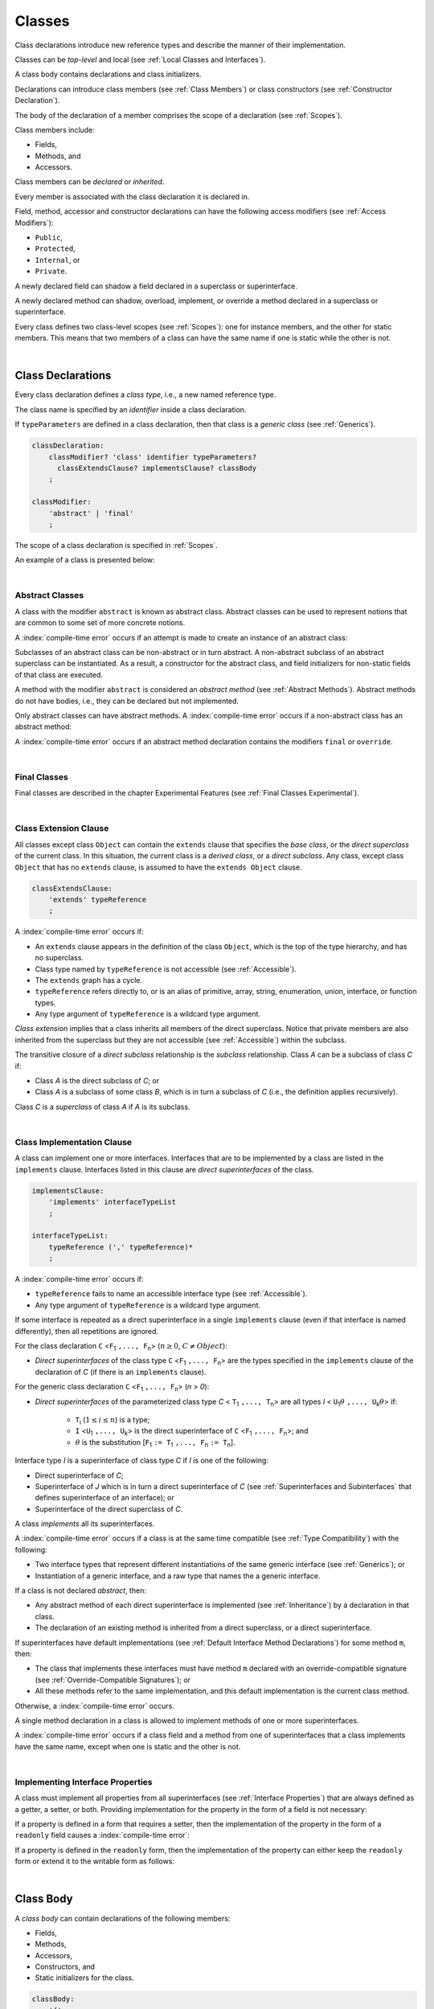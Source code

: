 ..
    Copyright (c) 2021-2024 Huawei Device Co., Ltd.
    Licensed under the Apache License, Version 2.0 (the "License");
    you may not use this file except in compliance with the License.
    You may obtain a copy of the License at
    http://www.apache.org/licenses/LICENSE-2.0
    Unless required by applicable law or agreed to in writing, software
    distributed under the License is distributed on an "AS IS" BASIS,
    WITHOUT WARRANTIES OR CONDITIONS OF ANY KIND, either express or implied.
    See the License for the specific language governing permissions and
    limitations under the License.

.. _Classes:

Classes
#######

.. meta:
    frontend_status: Done

Class declarations introduce new reference types and describe the manner
of their implementation.

Classes can be *top-level* and local (see :ref:`Local Classes and Interfaces`).

A class body contains declarations and class initializers.

Declarations can introduce class members (see :ref:`Class Members`) or class
constructors (see :ref:`Constructor Declaration`).

The body of the declaration of a member comprises the scope of a
declaration (see :ref:`Scopes`).

Class members include:

-  Fields,
-  Methods, and
-  Accessors.

.. index::
   class declaration
   reference type
   implementation
   class body
   field
   method
   accessor
   constructor
   instance
   member
   class initializer
   scope

Class members can be *declared* or *inherited*.

Every member is associated with the class declaration it is declared in.

Field, method, accessor and constructor declarations can have the following
access modifiers (see :ref:`Access Modifiers`):

-  ``Public``,
-  ``Protected``,
-  ``Internal``, or
-  ``Private``.

A newly declared field can shadow a field declared in a superclass or
superinterface.

A newly declared method can shadow, overload, implement, or override a method
declared in a superclass or superinterface.

Every class defines two class-level scopes (see :ref:`Scopes`): one for
instance members, and the other for static members. This means that two members
of a class can have the same name if one is static while the other is not.

.. index::
   class declaration
   access modifier
   field declaration
   method declaration
   accessor declaration
   constructor declaration
   shadowing
   implementing
   overriding
   superclass
   superinterface


|

.. _Class Declarations:

Class Declarations
******************

.. meta:
    frontend_status: Done

Every class declaration defines a *class type*, i.e., a new named
reference type.

The class name is specified by an *identifier* inside a class declaration.

If ``typeParameters`` are defined in a class declaration, then that class
is a *generic class* (see :ref:`Generics`).

.. index::
   class declaration
   class type
   reference type
   identifier
   generic class
   scope

.. code-block:: abnf

    classDeclaration:
        classModifier? 'class' identifier typeParameters?
          classExtendsClause? implementsClause? classBody
        ;

    classModifier:
        'abstract' | 'final'
        ;

The scope of a class declaration is specified in :ref:`Scopes`.

An example of a class is presented below:

.. code-block:: typescript
   :linenos:

    class Point {
      public x: number
      public y: number
      public constructor(x : number, y : number) {
        this.x = x
        this.y = y
      }
      public distanceBetween(other: Point): number {
        return Math.sqrt(
          (this.x - other.x) * (this.x - other.x) +
          (this.y - other.y) * (this.y - other.y)
        )
      }
      static origin = new Point(0, 0)
    }

|

.. _Abstract Classes:

Abstract Classes
================

.. meta:
    frontend_status: Done

A class with the modifier ``abstract`` is known as abstract class.
Abstract classes can be used to represent notions that are common
to some set of more concrete notions.

A :index:`compile-time error` occurs if an attempt is made to create
an instance of an abstract class:

.. code-block:: typescript
   :linenos:

   abstract class X {
      field: number
      constructor (p: number) { this.field = p }
   }
   let x = new X (666)
     // Compile-time error: Cannot create an instance of an abstract class.

Subclasses of an abstract class can be non-abstract or in turn abstract.
A non-abstract subclass of an abstract superclass can be instantiated. As a
result, a constructor for the abstract class, and field initializers
for non-static fields of that class are executed.

.. code-block:: typescript
   :linenos:

   abstract class Base {
      field: number
      constructor (p: number) { this.field = p }
   }

   class Derived extends Base {
      constructor (p: number) { super(p) }
   }

A method with the modifier ``abstract`` is considered an *abstract method*
(see :ref:`Abstract Methods`).
Abstract methods do not have bodies, i.e., they can be declared but not
implemented.

Only abstract classes can have abstract methods.
A :index:`compile-time error` occurs if a non-abstract class has
an abstract method:

.. code-block:: typescript
   :linenos:

   class Y {
     abstract method (p: string)
     /* Compile-time error: Abstract methods can only
        be within an abstract class. */
   }

A :index:`compile-time error` occurs if an abstract method declaration
contains the modifiers ``final`` or ``override``.

.. index::
   modifier
   abstract
   method
   non-abstract
   class
   subclass
   instance
   instantiation
   constructor
   initializer
   non-static
   field
   execution
   implementation
   abstract method
   final

|

.. _Final Classes:

Final Classes
=============

.. meta:
    frontend_status: Done

Final classes are described in the chapter Experimental Features (see
:ref:`Final Classes Experimental`).

.. index::
   modifier
   class
   final


|

.. _Class Extension Clause:

Class Extension Clause
======================

.. meta:
    frontend_status: Done

All classes except class ``Object`` can contain the ``extends`` clause that
specifies the *base class*, or the *direct superclass* of the current class.
In this situation, the current class is a *derived class*, or a
*direct subclass*. Any class, except class ``Object`` that has no ``extends``
clause, is assumed to have the ``extends Object`` clause.

.. index::
   class
   Object
   clause
   direct superclass
   base class
   superclass

.. code-block:: abnf

    classExtendsClause:
        'extends' typeReference
        ;

A :index:`compile-time error` occurs if:

-  An ``extends`` clause appears in the definition of the class ``Object``,
   which is the top of the type hierarchy, and has no superclass.

-  Class type named by ``typeReference`` is not accessible (see
   :ref:`Accessible`).

-  The ``extends`` graph has a cycle.

-  ``typeReference`` refers directly to, or is an alias of primitive,
   array, string, enumeration, union, interface, or function types.

-  Any type argument of ``typeReference`` is a wildcard type argument.


*Class extension* implies that a class inherits all members of the direct
superclass. Notice that private members are also inherited from the superclass
but they are not accessible (see :ref:`Accessible`) within the subclass.

.. index::
   class
   Object
   superclass
   type
   enum type
   primitive type
   class type
   extends clause
   extends graph
   wildcard
   type argument
   inheritance

.. code-block:: typescript
   :linenos:

    class Base {
      // All methods are mutually accessible in the class where
          they were declared
      public publicMethod () {
        this.protectedMethod()
        this.privateMethod()
      }
      protected protectedMethod () {
        this.publicMethod()
        this.privateMethod()
      }
      private privateMethod () {
        this.publicMethod();
        this.protectedMethod()
      }
    }
    class Derived extends Base {
      foo () {
        this.publicMethod()    // OK
        this.protectedMethod() // OK
        this.privateMethod()   // compile-time error:
                               // the private method is inaccessible
      }
    }

The transitive closure of a *direct subclass* relationship is the *subclass*
relationship. Class *A* can be a subclass of class *C* if:

-  Class *A* is the direct subclass of *C*; or

-  Class *A* is a subclass of some class *B*,  which is in turn a subclass of
   *C* (i.e., the definition applies recursively).


Class *C* is a *superclass* of class *A* if *A* is its subclass.

.. index::
   transitive closure
   direct subclass
   subclass relationship
   subclass
   class

|

.. _Class Implementation Clause:

Class Implementation Clause
===========================

.. meta:
    frontend_status: Done

A class can implement one or more interfaces. Interfaces that are to
be implemented by a class are listed in the ``implements`` clause.
Interfaces listed in this clause are *direct superinterfaces*
of the class.

.. code-block:: abnf

    implementsClause:
        'implements' interfaceTypeList
        ;

    interfaceTypeList:
        typeReference (',' typeReference)*
        ;

A :index:`compile-time error` occurs if:

- ``typeReference`` fails to name an accessible interface type (see
  :ref:`Accessible`).

- Any type argument of ``typeReference`` is a wildcard type argument.

If some interface is repeated as a direct superinterface in a single
``implements`` clause (even if that interface is named differently), then all
repetitions are ignored.

.. index::
   class declaration
   implementation
   accessible interface type
   type argument
   wildcard
   interface
   direct superinterface
   implements clause

For the class declaration ``C`` <``F``:sub:`1` ``,..., F``:sub:`n`> (:math:`n\geq{}0`,
:math:`C\neq{}Object`):

- *Direct superinterfaces* of the class type ``C`` <``F``:sub:`1` ``,..., F``:sub:`n`>
  are the types specified in the ``implements`` clause of the declaration of *C*
  (if there is an ``implements`` clause).


For the generic class declaration ``C`` <``F``:sub:`1` ``,..., F``:sub:`n`> (*n* > *0*):

-  *Direct superinterfaces* of the parameterized class type *C*
   < ``T``:sub:`1` ``,..., T``:sub:`n`> are all types *I*
   < ``U``:sub:`1`:math:`\theta{}` ``,..., U``:sub:`k`:math:`\theta{}`> if:

    - ``T``:sub:`i` (:math:`1\leq{}i\leq{}n`) is a type;
    - ``I`` <``U``:sub:`1` ``,..., U``:sub:`k`> is the direct superinterface of
      ``C`` <``F``:sub:`1` ``,..., F``:sub:`n`>; and
    - :math:`\theta{}` is the substitution [``F``:sub:`1` ``:= T``:sub:`1` ``,..., F``:sub:`n` ``:= T``:sub:`n`].

.. index::
   class declaration
   parameterized class type
   generic class
   direct superinterface
   implements clause

Interface type *I* is a superinterface of class type *C* if *I* is one of the
following:

-  Direct superinterface of *C*;
-  Superinterface of *J* which is in turn a direct superinterface of *C*
   (see :ref:`Superinterfaces and Subinterfaces` that defines superinterface
   of an interface); or
-  Superinterface of the direct superclass of *C*.


A class *implements* all its superinterfaces.

A :index:`compile-time error` occurs if a class is at the same time
compatible (see :ref:`Type Compatibility`) with the following:

-  Two interface types that represent different instantiations of the same
   generic interface (see :ref:`Generics`); or
-  Instantiation of a generic interface, and a raw type that names the
   a generic interface.

.. index::
   class type
   direct superinterface
   superinterface
   interface
   superclass
   class
   interface type
   instantiation
   generic interface
   raw type

If a class is not declared *abstract*, then:

-  Any abstract method of each direct superinterface is implemented (see
   :ref:`Inheritance`) by a declaration in that class.
-  The declaration of an existing method is inherited from a direct superclass,
   or a direct superinterface.

If superinterfaces have default implementations (see
:ref:`Default Interface Method Declarations`) for some method ``m``, then:

- The class that implements these interfaces must have method ``m`` declared
  with an override-compatible signature (see :ref:`Override-Compatible Signatures`); or
- All these methods refer to the same implementation, and this default
  implementation is the current class method.


Otherwise, a :index:`compile-time error` occurs.

.. code-block:: typescript
   :linenos:

    interface I1 { foo () {} }
    interface I2 { foo () {} }
    class C1 implements I1, I2 {
       foo () {} // foo() from C1 overrides both foo() from I1 and foo() from I2
    }
    class C2 implements I1, I2 {
       // Compile-time error as foo() from I1 and foo() from I2 have different implementations
    }
    interface I3 extends I1 {}
    interface I4 extends I1 {}
    class C3 implements I3, I4 {
       // OK, as foo() from I3 and foo() from I4 refer to the same implementation
    }


A single method declaration in a class is allowed to implement methods of one
or more superinterfaces.

A :index:`compile-time error` occurs if a class field and a method from one
of superinterfaces that a class implements have the same name, except when one
is static and the other is not.

.. index::
   class type
   abstract class
   abstract method
   superinterface
   implementation
   overriding
   declaration
   class field
   method declaration
   inheritance
   superclass
   compile-time error
   implementation
   method body

|

.. _Implementing Interface Properties:

Implementing Interface Properties
=================================

.. meta:
    frontend_status: Done

A class must implement all properties from all superinterfaces (see
:ref:`Interface Properties`) that are always defined as a getter, a
setter, or both. Providing implementation for the property in the form of
a field is not necessary:

.. code-block-meta:


.. code-block:: typescript
   :linenos:

    interface Style {
      get color(): string
      set color(s: string)
    }

    class StyleClassOne implements Style {
      color: string = ""
    }

    class StyleClassTwo implements Style {
      private color_: string = ""

      get color(): string {
        return this.color_
      }

      set color(s: string) {
        this.color_ = s
      }
    }

If a property is defined in a form that requires a setter, then the
implementation of the property in the form of a ``readonly`` field causes
a :index:`compile-time error`:

.. code-block-meta:
   expect-cte

.. code-block:: typescript
   :linenos:

    interface Style {
      set color(s: string)
      writable: number
    }

    class StyleClassTwo implements Style {
      readonly color: string = "" // compile-time error
      readonly writable: number = 0  // compile-time error
    }

    function write_into_read_only (s: Style) {
      s.color = "Black"
      s.writable = 666
    }

    write_into_read_only (new StyleClassTwo)


If a property is defined in the ``readonly`` form, then the implementation of
the property can either keep the ``readonly`` form or extend it to the writable
form as follows:

.. code-block:: typescript
   :linenos:

    interface Style {
      get color(): string
      readonly readable: number
    }

    class StyleClassThree implements Style {
      get color(): string { return "Black" }
      set color(s: string) {} // OK!
      readable: number = 0  // OK!
    }

    function how_to_write (s: Style) {
      s.color = "Black" // compile-time error
      s.readable = 666 // compile-time error
      if (s instanceof StyleClassThree) {
        let s1 = s as StyleClassThree
        s1.color = "Black" // OK!
        s1.readable = 666 // OK!
      }
    }

    how_to_write (new StyleClassThree)




.. index::
   class
   implementation
   getter
   setter
   field

|

.. _Class Body:

Class Body
**********

.. meta:
    frontend_status: Done

A *class body* can contain declarations of the following members:

-  Fields,
-  Methods,
-  Accessors,
-  Constructors, and
-  Static initializers for the class.

.. code-block:: abnf

    classBody:
        '{'
           classBodyDeclaration* classInitializer? classBodyDeclaration*
        '}'
        ;

    classBodyDeclaration:
        accessModifier?
        ( constructorDeclaration
        | classFieldDeclaration
        | classMethodDeclaration
        | classAccessorDeclaration
        )
        ;

Declarations can be inherited or immediately declared in a class. Any
declaration within a class has a class scope. The class scope is fully
defined in :ref:`Scopes`.

.. index::
   class body
   declaration
   member
   field
   method
   accessor
   type
   class
   interface
   constructor
   class initializer
   inheritance
   scope

|

.. _Class Members:

Class Members
*************

.. meta:
    frontend_status: Done

Class members are as follows:

-  Members inherited from their direct superclass (see :ref:`Inheritance`),
   except class ``Object`` that cannot have a direct superclass.
-  Members declared in a direct superinterface (see
   :ref:`Superinterfaces and Subinterfaces`).
-  Members declared in the class body (see :ref:`Class Body`).


Class members declared *private* are not accessible (see :ref:`Accessible`) to
all subclasses of the class.

.. index::
   inheritance
   member
   direct superclass
   Object
   direct superinstance
   class body
   private
   subclass

Class members declared *protected* or *public* are inherited by subclasses
that are declared in a package other than the package containing the class
declaration.

Constructors and class initializers are not members, and are not inherited.

Members can be as follows:

-  Class fields (see :ref:`Field Declarations`),
-  Methods (see :ref:`Method Declarations`), and
-  Accessors (see :ref:`Accessor Declarations`).


A *method* is defined by the following:

#. *Type parameter*, i.e., the declaration of any type parameter of the
   method member.
#. *Argument type*, i.e., the list of types of arguments applicable to the
   method member.
#. *Return type*, i.e., the return type of the method member.
#. A ``throws``/``rethrows`` clause, i.e., an indication of the ability of a
   member method to raise exceptions.

Members can be as follows:

-  Static members that are not part of class instances, and can be accessed
   by using a qualified name notation (see :ref:`Names`) anywhere the class
   name or the interface name is accessible (see :ref:`Accessible`); and
-  Non-static, or instance members that belong to any instance of the class.


All names in both static and non-static class declaration scopes (see
:ref:`Scopes`) must be unique, i.e., fields and methods cannot have the
same name.

.. index::
   class
   member
   protected
   public
   inheritance
   subclass
   package
   declaration
   constructor
   initializer
   field
   method
   accessor
   return type
   argument type
   throws clause
   rethrows clause
   type parameter
   declaration scope

|

.. _Access Modifiers:

Access Modifiers
****************

.. meta:
    frontend_status: Partly

Access modifiers define how a class member or a constructor can be accessed.
Accessibility in |LANG| can be of the following kinds:

-  ``Private``,
-  ``Internal``,
-  ``Protected``, or
-  ``Public``.

The desired accessibility of class members and constructors can be explicitly
specified by the corresponding *access modifiers*:

.. code-block:: abnf

    accessModifier:
        'private'
        | 'internal'
        | 'protected'
        | 'public'
        ;

If no explicit modifier is provided, then a class member or a constructor
is implicitly considered public by default.

.. index::
   access modifier
   member
   constructor
   private
   public
   accessibility

|

.. _Private Access Modifier:

Private Access Modifier
=======================

.. meta:
    frontend_status: Done
    todo: only parsing is implemented, but checking isn't implemented yet, need libpandafile support too

The modifier ``private`` indicates that a class member or a constructor is
accessible (see :ref:`Accessible`) within its declaring class, i.e., a private
member or constructor *m* declared in a class *C* can be accessed only within
the class body of *C*:

.. code-block:: typescript
   :linenos:

    class C {
      private count: number
      getCount(): number {
        return this.count // ok
      }
    }

    function increment(c: C) {
      c.count++ // compile-time error – 'count' is private
    }

.. index::
   modifier
   private
   class member
   constructor
   accessibility
   declaring class
   class body

|

.. _Internal Access Modifier:

Internal Access Modifier
========================

.. meta:
    frontend_status: Partly
    todo: Implement in libpandafile, implement semantic, now it is parsed and ignored - #16088

The modifier ``internal`` is described in the chapter Experimental Features
(see :ref:`Internal Access Modifier Experimental`).

|

.. _Protected Access Modifier:

Protected Access Modifier
=========================

.. meta:
    frontend_status: Done

The modifier ``protected`` indicates that a class member or a constructor is
accessible (see :ref:`Accessible`) only within its declaring class and the
classes derived from that declaring class. A protected member *M* declared in
a class *C* can be accessed only within the class body of *C* or of a class
derived from *C*:

.. code-block:: typescript
   :linenos:

    class C {
      protected count: number
       getCount(): number {
         return this.count // ok
       }
    }

    class D extends C {
      increment() {
        this.count++ // ok, D is derived from C
      }
    }

    function increment(c: C) {
      c.count++ // compile-time error – 'count' is not accessible
    }

.. index::
   modifier
   method
   protected
   constructor
   accessibility
   class body
   declaring class

|

.. _Public Access Modifier:

Public Access Modifier
======================

.. meta:
    frontend_status: Done
    todo: spec needs to be clarified - "The only exception and panic here is that the type the member or constructor belongs to must also be accessible"

The modifier ``public`` indicates that a class member or a constructor can be
accessed everywhere, provided that the member or the constructor belongs to
a type that is also accessible (see :ref:`Accessible`).

.. index::
   modifier
   protected
   access
   public
   constructor

|

.. _Field Declarations:

Field Declarations
******************

.. meta:
    frontend_status: Done

*Field declarations* represent data members in class instances or static data
members (see :ref:`Static Fields`). Class instance fields are in fact class
instance variables (see :ref:`Variable Declarations`). 

.. code-block:: abnf

    classFieldDeclaration:
        fieldModifier* variableDeclaration
        ;

    fieldModifier:
        'static' | 'readonly'
        ;

A :index:`compile-time error` occurs if:

-  One and the same field modifier is used more than once in a field declaration.
-  Name of a field declared in the body of a class declaration is already
   used for a method of this class.
-  Name of a field declared in the body of a class declaration is already
   used for another field in the same declaration with the same static or
   non-static status.

A field declared by a class with a certain name *shadows* any accessible (see
:ref:`Accessible`) declaration of fields if they have the same name in
superclasses of the class. These are in fact different fields:

.. code-block:: typescript
   :linenos:

    class A {
      field = 1 // 'field' in class A has type number
      foo () { console.log (this) }
    }
    class B extends A {
      field = "a string" // 'field' in class B has type string
    }
    class C extends B {
      field = true // 'field' in class A has type boolean
    }

    let a:A = new A
    a.foo()
    a = new B
    a.foo()
    a = new C
    a.foo()

    // The output
    A {field: 1} 
    B {field: 1, field: "a string"} 
    C {field: 1, field: "a string", field: true} 


.. index::
   field declaration
   data member
   class instance
   field modifier
   class declaration
   shadowing
   access
   superclass
   class declaration body

Any static field can be accessed only with the qualification of a superclass or
of a superinterface name (see :ref:`Field Access Expression`).

In case of *shadowing*, a class can access all non-private fields of a
superclass and superinterfaces from its direct superclass and direct
superinterfaces, respectively, by using qualifications *this* or *super*.

A class can inherit more than one field or property with the same name from
its superinterfaces, or from both its superclass and superinterfaces. However,
an attempt to refer to such a field or property by its simple name within the
body of the class causes a :index:`compile-time error`.

The same field or property declaration can be inherited from an interface in
more than one way. In that case, the field or property is considered
to be inherited only once.

.. index::
   qualified name
   access
   class body
   shadowing
   shadowed field
   static field
   field access expression
   keyword super
   superclass
   type
   inheritance
   subclass
   private
   property declaration

|

.. _Static Fields:

Static Fields
=============

.. meta:
    frontend_status: Done

There are two categories of class or interface fields as follows:

- Static fields

  Static fields are declared with the modifier ``static``. A static field
  is not part of a class instance. There is one copy of a static field
  irrespective of how many instances of the class (even if zero) are
  eventually created.

  Static fields are always accessed by using a qualified name notation
  wherever the class or interface name is accessible (see :ref:`Accessible`).

- Instance, or non-static fields

  Instance fields belong to each instance of the class. An instance field
  is created for, and associated with a newly-created instance of a class,
  or of its superclass. An instance field is accessible (see :ref:`Accessible`)
  via the name of the instance.

.. index::
   static field
   instantiation
   instance
   initialization
   class
   superclass
   non-static field

|

.. _Readonly Constant Fields:

Readonly (Constant) Fields
==========================

.. meta:
    frontend_status: Done

A field that has the modifier ``readonly`` is a *readonly field*. Changing
the value of a readonly field after initialization is not allowed. Both static
and non-static fields can be declared *readonly fields*.

.. index::
   readonly field
   constant field
   initialization
   modifier
   static field
   non-static field
   execution
   constructor

|

.. _Field Initialization:

Field Initialization
====================

.. meta:
    frontend_status: Done

Any field must be initialized before the first use (see
:ref:`Field Access Expression`). The initialization is performed using the
result of evaluation of the following:

- Default values (see :ref:`Default Values for Types`), or
- A field initializer (see below), and then
- A class initializer of a static field (see :ref:`Class Initializer`), or
- A class constructor of a non-static field (see :ref:`Constructor Declaration`).

If none of the above is applicable, then a :index:`compile-time error` occurs.

*Field initializer* is an expression that is evaluated at compile time or
runtime. The result of successful evaluation is assigned into the field. The
semantics of field initializers is therefore similar to that of assignments
(see :ref:`Assignment`).

The following rules apply to an initializer in a static field declaration:

-  If the initializer uses the keywords ``this`` or ``super`` while calling
   a method (see :ref:`Method Call Expression`) or accessing a field (see
   :ref:`Field Access Expression`), then a :index:`compile-time error` occurs.
-  The initializer is evaluated, and the assignment is performed only once
   before the first access to this field.

``Readonly`` fields initialization never uses default values (see
:ref:`Default Values for Types`).

In a non-static field declaration, an initializer is evaluated at runtime.
The assignment is performed each time an instance of the class is created.

The instance field initializer expression cannot do the following:

- Call methods that use ``this`` or ``super``;
- Use ``this`` directly (as an argument of function calls or in assignments);
- Use uninitialized fields of the current object.

If the initializer expression contains one of the above patterns, then a
:index:`compile-time error` occurs.

If allowed in the code, the above restrictions can break the consistency of
class instances as shown in the following examples:

.. code-block:: typescript
   :linenos:

    class C {
        a = this // Compile-time error as 'this' is not fully initialized
        b = a.c // Refers to a non-initialized 'c' field of the same object
        c = a.b // Refers to a non-initialized 'b' field of the same object

        f1 = this.foo() // Compile-time error as 'this' is used as an argument
        f2 = "a string field"
        foo (): string {
           console.log (this.f1, this.f2) // Fields are not yet initialized
           return this.f2
        }

    }

The compiler could determine the right order of fields initialization.
A :index:`compile-time error` occurs if the order cannot be determined or 
circular dependencies are identified:

.. code-block:: typescript
   :linenos:

    class X {
        // The initialization order could be determined
        a = this.b + this.c // 'a' is to be initialized third
        b = 1               // 'b' is to be initialized first
        c = this.b + 1      // 'c' is to be initialized second

        // The initialization order can be textually defined by the programmer
        b = 1               // 'b' is to be initialized first
        c = this.b + 1      // 'c' is to be initialized second
        a = this.b + this.c // 'a' is to be initialized third

        // The initialization  order cannot be determined
        f1 = this.f2 + this.f3 
           // Compile-time error: circular dependency between 'f1' and 'f2'
        f2 = this.f1 + this.f3
        f3 = 666

    }


.. index::
   initializer
   non-static field
   field declaration
   initialization
   assignment
   variable
   access
   object
   assignment
   evaluation
   creation
   access
   static field
   instance
   class

Additional restrictions (as specified in :ref:`Exceptions and Errors Inside Field Initializers`)
apply to variable initializers that refer to the fields that cannot be
initialized yet.

|

.. _Method Declarations:

Method Declarations
*******************

.. meta:
    frontend_status: Done

*Methods* declare executable code that can be called:

.. code-block:: abnf

    classMethodDeclaration:
        methodOverloadSignature*
        methodModifier* typeParameters? identifier signature block?
        ;

    methodModifier:
        'abstract'
        | 'static'
        | 'final'
        | 'override'
        | 'native'
        | 'async'
        ;

*Overloading signature* of a method allows calling a method in different ways.

The identifier of ``classMethodDeclaration`` is the method name that can be
used to refer to a method (see :ref:`Method Call Expression`).

A :index:`compile-time error` occurs if:

-  The method modifier appears more than once in a method declaration.
-  The body of a class declaration declares a method but the name of that
   method is already used for a field in the same declaration.
-  The body of a class declaration declares two same-name methods with
   overload-equivalent signatures (see :ref:`Overload-Equivalent Signatures`)
   as members of that body of a class declaration.

.. index::
   method declaration
   overload signature
   identifier
   method
   method modifier
   class declaration
   overload-equivalent signature
   class declaration body

|

.. _Static Methods:

Static Methods
==============

.. meta:
    frontend_status: Done

A method declared in a class with the modifier ``static`` is a *static method*.

A :index:`compile-time error` occurs if:

-  The method declaration contains another modifier (``abstract``, ``final``,
   or ``override``) along with the modifier ``static``.
-  The header or body of a class method includes the name of a type parameter
   of the surrounding declaration.

Static methods are always called without reference to a particular object. As
a result, a :index:`compile-time error` occurs if keywords ``this`` or ``super``
are used inside a static method.

.. index::
   static method
   keyword this
   keyword super
   keyword abstract
   keyword final
   keyword override
   keyword static
   class method header
   class method body
   type parameter

|

.. _Instance Methods:

Instance Methods
================

.. meta:
    frontend_status: Done

A method that is not declared static is called *non-static method*, or
an *instance method*.

An instance method is always called with respect to an object that becomes
the current object the keyword ``this`` refers to during the execution
of the method body.

.. index::
   static method
   instance method
   non-static method
   keyword this
   method body

|

.. _Abstract Methods:

Abstract Methods
================

.. meta:
    frontend_status: Done

An *abstract* method declaration introduces the method as a member along
with its signature but without an implementation. An abstract method is
declared with the modifier ``abstract`` in its declaration.

Non-abstract methods can be referred to as *concrete methods*.

A :index:`compile-time error` occurs if:

-  An abstract method is declared private.
-  The method declaration contains another modifier (``static``, ``final``,
   ``native``, or ``async``) along with the modifier ``abstract``.
-  The declaration of an abstract method *m* does not appear directly within an
   abstract class *A*.
-  Any non-abstract subclass of *A* (see :ref:`Abstract Classes`) does not
   provide an implementation for *m*.

An abstract method can be overridden by another abstract method declaration
provided by an abstract subclass.

A :index:`compile-time error` occurs if an abstract method overrides a
non-abstract instance method.

.. index::
   abstract method declaration
   abstract method
   non-abstract instance method
   non-abstract method
   signature
   keyword abstract
   keyword static
   keyword final
   keyword native
   private
   abstract class
   overriding


|

.. _Final Methods:

Final Methods
=============

.. meta:
    frontend_status: Done

Final methods are described in the chapter Experimental Features (see
:ref:`Final Methods Experimental`).

|

.. _Async Methods:

Async Methods
=============

.. meta:
    frontend_status: Done

Async methods are described in the chapter Experimental Features (see
:ref:`Experimental Async Methods`).

|

.. _Override Methods:

Overriding Methods
==================

.. meta:
    frontend_status: Done

The ``override`` modifier indicates that an instance method in a superclass is
overridden by the corresponding instance method from a subclass (see
:ref:`Overloading and Overriding`).

The usage of the modifier ``override`` is optional but strongly recommended as
it makes the overriding explicit.

A :index:`compile-time error` occurs if:

-  A method marked with the modifier ``override`` does not override a method
   from a superclass.
-  A method declaration contains modifiers ``abstract`` or ``static``
   along with the modifier ``override``.


If the signature of the overridden method contains parameters with default
values (see :ref:`Optional Parameters`), then the overriding method always
uses the default parameter values of the overridden method.

A :index:`compile-time error` occurs if a parameter in the overriding method
has a default value.

.. index::
   keyword override
   keyword abstract
   keyword static
   final method
   signature
   overriding
   method
   superclass
   instance
   subclass
   default value
   overridden method
   overriding method

|

.. _Native Methods:

Native Methods
==============

.. meta:
    frontend_status: Done

Native methods are described in the chapter Experimental Features (see
:ref:`Native Methods Experimental`).

|

.. _Method Overload Signatures:

Method Overload Signatures
==========================

.. meta:
    frontend_status: None
    todo: implement TS overload signature #16181

|LANG| allows specifying a method that has several *overload signatures*,
i.e., several method headers that have the same name followed by one
implementation body.

.. index::
   native method
   method overload
   overload signature
   implementation
   function overload signature
   method overload signature

.. code-block:: abnf

    methodOverloadSignature:
        methodModifier* identifier signature
        ;

A :index:`compile-time error` occurs if the method implementation is not
present, or does not immediately follow the declaration.

A call of a method with overload signatures is always a call of the
implementation method.

The example below has one overload signature parameterless; the other
two have one parameter each:

.. index::
   method implementation
   method declaration
   method overload signature
   overload signature

.. code-block:: typescript
   :linenos:

    class C {
        foo(): void           // 1st signature
        foo(x: string): void  // 2nd signature
        foo(x?: string): void // implementation signature
        {
            console.log(x)
        }
    }
    let c = new C()
    c.foo()          // ok, call fits 1st and 3rd signatures
    c.foo("aa")      // ok, call fits 2nd and 3rd signatures
    c.foo(undefined) // ok, call fits the 3rd signature

The call ``c.foo()`` is executed as a call of the implementation method with
the ``undefined`` argument. The call ``c.foo(x)`` is executed as a call of the
implementation method with an argument.

*Overload signature* compatibility requirements are described in
:ref:`Overload Signature Correctness Check`.

In addition, a :index:`compile-time error` occurs if not **all** of the
following requirements are met:

-  Overload signatures and the implementation method have the same access
   modifier.
-  All overload signatures and the implementation method are static or
   non-static.
-  All overload signatures and the implementation method are final or
   non-final.
-  Overload signatures are not native (however, native implementation
   method is allowed).
-  Overload signatures are not abstract.

.. index::
   execution
   call
   signature
   overload signature-compatible
   overload signature
   access modifier
   public
   private
   protected
   abstract
   native implementation method
   final implementation method
   non-final implementation method
   static implementation method
   non-static implementation method

|

.. _Method Body:

Method Body
===========

.. meta:
    frontend_status: Done

A *method body* is a block of code that implements a method. A semicolon, or
an empty body (i.e., no body at all) indicate the absence of the implementation.

An abstract or native method must have an empty body.

In particular, a :index:`compile-time error` occurs if:

-  The body of an abstract or native method declaration is a block.
-  The method declaration is neither abstract nor native, but its body
   is either empty or a semicolon.


See :ref:`Return Statements` for the rules that apply to return statements
in a method body.

A :index:`compile-time error` occurs if a method is declared to have a return
type, but its body can complete normally (see :ref:`Normal and Abrupt Statement Execution`).

.. index::
   method body
   block
   implementation
   implementation method
   abstract method
   native method
   method declaration
   return statement
   return type

|



.. _Accessor Declarations:

Accessor Declarations
*********************

.. meta:
    frontend_status: Done

Accessors are often used instead of fields to add additional control for
operations of getting or setting a field value. An accessor can be either
a getter or a setter.

.. code-block:: abnf

    classAccessorDeclaration:
        accessorModifier*
        ( 'get' identifier '(' ')' returnType block?
        | 'set' identifier '(' parameter ')' block?
        )
        ;

    accessorModifier:
        'abstract'
        | 'static'
        | 'final'
        | 'override'
        ;

Accessor modifiers are a subset of method modifiers. The allowed accessor
modifiers have exactly the same meaning as the corresponding method modifiers.
See :ref:`Abstract Methods` for the modifier ``abstract``,
:ref:`Static Methods` for the modifier ``static``, :ref:`Final Methods`
for the modifier ``final``, and :ref:`Override Methods` for the modifier
``override``.

.. index::
   access declaration
   field
   field value
   accessor
   getting
   setting
   getter
   setter
   expression
   accessor modifier
   method modifier
   abstract
   static method
   final method
   override method

.. code-block:: typescript
   :linenos:

    class Person {
      private _age: number = 0
      get age(): number { return this._age }
      set age(a: number) {
        if (a < 0) { throw new Error("wrong age") }
        this._age = a
      }
    }

Each *get-accessor* (*getter*) must have neither parameters nor an explicit
return type. Each *set-accessor* (*setter*) must have a single parameter and
no return value. The use of getters and setters looks the same as the use of
fields:

.. code-block:: typescript
   :linenos:

    class Person {
      private _age: number = 0
      get age(): number { return this._age }
      set age(a: number) {
        if (a < 0) { throw new Error("wrong age") }
        this._age = a
      }
    }

    let p = new Person()
    p.age = 25        // setter is called
    if (p.age > 30) { // getter is called
      // do something
    }

A class can define a getter, a setter, or both with the same name.
If both a getter and a setter with a particular name are defined,
then both must have the same accessor modifiers. Otherwise, a
:index:`compile-time error` occurs.

Accessors can be implemented by using a private field to store its value
(as in the example above).

.. index::
   accessor
   getter
   setter
   explicit return type
   return value
   parameter
   private field
   class
   compile-time error
   accessor modifier

.. code-block:: typescript
   :linenos:

    class Person {
      name: string = ""
      surname: string = ""
      get fullName(): string {
        return this.surname + " " + this.name
      }
    }

|

.. _Class Initializer:

Class Initializer
*****************

.. meta:
    frontend_status: Done

When a class is initialized, the *class initializer* declared in the class is
executed along with all *class initializers* of all superclasses. The order of
execution is from the top superclass to the current class. Class initializers
(along with field initializers for static fields as described in
:ref:`Field Initialization`) ensure that all static fields receive their
initial values before the first use.

.. code-block:: typescript
   :linenos:

    classInitializer
        : 'static' block
        ;

A :index:`compile-time error` occurs if a class initializer contains the
following:

-  A ``return <expression>`` statement (see :ref:`Return Statements`).
-  A ``throw`` statement (see :ref:`Throw Statements`) without a surrounding
   ``try`` statement (see :ref:`Try Statements`) to handle the error or exception.
-  Keywords ``this`` (see :ref:`this Expression`) or ``super`` (see
   :ref:`Method Call Expression` and :ref:`Field Access Expression`), or any
   type of a variable declared outside the class initializer.


Restrictions of class initializers’ ability to refer to static fields (even
those within the scope) are specified in :ref:`Exceptions and Errors Inside Field Initializers`.
Class initializers cannot throw exceptions as they are effectively
non-throwing functions (see :ref:`Non-Throwing Functions`).

.. index::
   class initializer
   execution
   static field
   field initialization
   initial value
   compile-time error
   return expression statement
   throw statement
   try statement
   keyword this
   keyword super
   method call
   field access
   restriction
   scope
   exception
   error
   non-throwing function

|

.. _Constructor Declaration:

Constructor Declaration
***********************

.. meta:
    frontend_status: Done
    todo: Explicit Constructor Call - "Qualified superclass constructor calls" - not implemented, need more investigation (inner class)

*Constructors* are used to initialize objects that are instances of class.

A *constructor declaration* starts with the keyword ``constructor``, and has no
name. In any other syntactical aspect, a constructor declaration is similar to
a method declaration with no return type.

.. code-block:: abnf

    constructorDeclaration:
        constructorOverloadSignature*
        'constructor' '(' parameterList? ')' throwMark? constructorBody
        ;

    throwMark:
        'throws'
        | 'rethrows'
        ;

Constructors are called by the following:

-  Class instance creation expressions (see :ref:`New Expressions`);
-  Conversions and concatenations caused by the string concatenation operator
   '``+``' (see :ref:`String Concatenation`); and
-  Explicit constructor calls from other constructors (see :ref:`Constructor Body`).

Access to constructors is governed by access modifiers (see
:ref:`Access Modifiers` and :ref:`Scopes`). Declaring a constructor
inaccessible prevents class instantiation from using this constructor.
If the only constructor is declared inaccessible, then no class instance
can be created.

A :index:`compile-time error` occurs if two constructors in a class are
declared, and have identical signatures.

See :ref:`Throwing Functions` for the ``throws``, and :ref:`Rethrowing Functions`
for the ``rethrows`` mark.

.. index::
   constructor
   constructor declaration
   object
   creation
   instance
   instance creation
   instance creation expression
   expression
   class
   keyword constructor
   class instance
   concatenation
   conversion
   string concatenation operator
   explicit constructor call
   throwing function
   rethrowing function
   throws mark
   rethrows mark
   scope
   compile-time error
   access modifier
   access
   class instantiation
   signature

|

.. _Formal Parameters:

Formal Parameters
=================

.. meta:
    frontend_status: Done

The syntax and semantics of a constructor’s formal parameters are identical
to those of a method.

.. _Constructor Overload Signatures:

Constructor Overload Signatures
===============================

.. meta:
    frontend_status: None
    todo: implement TS overload signature #16181

|LANG| allows specifying a constructor that can be called in different ways by
providing *overload signatures*, i.e., several constructor headers which are
followed by one constructor implementation body.

.. index::
   overload signature
   constructor overload signature

.. code-block:: abnf

    constructorOverloadSignature:
        accessModifier? 'constructor' signature
        ;

A :index:`compile-time error` occurs if the constructor implementation is not
present, or does not immediately follow the declaration.

A call of a constructor with overload signature is always a call of the
constructor implementation body.

The example below has one overload signature parameterless, and others have one
parameter each:

.. code-block:: typescript
   :linenos:

    class C {
        constructor()           // 1st signature
        constructor(x: string)  // 2nd signature
        constructor(x?: string) // 3rd - implementation signature
        {
            console.log(x)
        }
    }
    new C()          // ok, fits the 1st and 3rd signatures
    new C("aa")      // ok, fits the 2nd and 3rd signatures
    new C(undefined) // ok, fits 3rd signature

The new expression (see :ref:`New Expressions`) ``new C()`` leads to a call of
the constructor implementation with the argument  ``undefined``. The ``new C(x)``
creates an object calling constructor implementation with 'x' as an argument.

*Overload signature* compatibility requirements are described in
:ref:`Overload Signature Correctness Check`.

A :index:`compile-time error` occurs if at least two different overload
signatures or implementation signatures have different *access modifiers*.

.. code-block:: typescript
   :linenos:

    class Incorrect {
        // Constructors have different access modifiers
        private constructor()             // private 1st signature
        protected constructor(x: string)  // protected 2nd signature
        constructor(x?: string)           // public 3rd - implementation signature
        {}
    }


|

.. _Constructor Body:

Constructor Body
================

.. meta:
    frontend_status: Done

The constructor body must provide correct initialization of new class instances.
Constructors have two variations:

- *Primary constructor* that initializes its instance [1]_ own fields directly;

- *Secondary constructor* that uses another same-class constructor to initialize
  its instance fields.

The syntax of both variations is the same:

.. code-block:: abnf

    constructorBody:
        '{' statement* constructorCall? statement* '}'
        ;

    constructorCall:
        'this' arguments
        | 'super' arguments
        ;


The high-level sequence of a *primary constructor* body includes the following:

1. Optional arbitrary code that does not use ``this`` or ``super``.

2. Mandatory call to ``super([arguments])`` (see :ref:`Explicit Constructor Call`)
   if a class has an extension clause (see :ref:`Class Extension Clause`).

3. Implicitly added compiler-generated code that:

    - Sets default values for instance own fields.

    - Executes instance own field initializers in a valid order determined by
      the compiler. If the compiler detects a circular reference, then a
      :index:`compile-time error` occurs.

4. Arbitrary code that guarantees all remaining instance fields (if any) are
   initialized but does not:

    - Use the value of an instance field before its initialization.
    - Call any instance method before all instance own fields are initialized.

5. Optional arbitrary code.

The example below shows *primary constructors*:

.. code-block:: typescript
   :linenos:

    class Point {
      x: number
      y: number
      constructor(x: number, y: number) {
        this.x = x
        this.y = y
      }
    }

    class ColoredPoint extends Point {
      static readonly WHITE = 0
      static readonly BLACK = 1
      color: number
      constructor(x: number, y: number, color: number) {
        super(x, y) // calls base class constructor
        this.color = color
      }
    }

.. index::
   statement
   constructor body
   constructor call
   direct superclass


The high-level sequence of a *secondary constructor* body includes the following:

1. Optional arbitrary code that does not use ``this`` or ``super``.

2. Call to another same-class constructor ``this([arguments])`` with arguments.

3. Optional arbitrary code.

The example below shows *primary* and *secondary* constructors:

.. code-block-meta:

.. code-block:: typescript
   :linenos:

    class ColoredPoint extends Point {
      static readonly WHITE = 0
      static readonly BLACK = 1
      color: number

      // primary constructor:
      constructor(x: number, y: number, color: number) {
        super(x, y) // calls base class constructor as class has 'extends'
        this.color = color
      }
      // secondary constructor:
      constructor(color: number) {
        this(0, 0, color)
      }
    }


A :index:`compile-time error` occurs if a constructor calls itself, directly or
indirectly, through a series of one or more explicit constructor calls
using ``this``.

A constructor body looks like a method body (see :ref:`Method Body`), except
for the semantics as described above. Explicit return of a value (see
:ref:`Return Statements`) is prohibited. On the opposite, a constructor body
can use a return statement without an expression.

A constructor body must not use fields of a created object before the fields
are initialized: ``this`` can be passed as an argument only after each object
field receives an initial value. The checks are performed by the compiler.
If the compiler finds a violation, then a :index:`compile-time error` occurs.

A constructor body can have no more than one call to the current class or
direct superclass constructor. A :index:`compile-time error` occurs otherwise.

.. index::
   compile-time error
   constructor call
   constructor body
   superclass
   direct superclass
   argument
   primordial class
   Object
   method body
   return statement
   expression
   this
   super()

|

.. _Explicit Constructor Call:

Explicit Constructor Call
=========================

.. meta:
    frontend_status: Done

There are two kinds of *explicit constructor call* statements:

-  *Alternate constructor calls* that begin with the keyword ``this``, and
   can be prefixed with explicit type arguments (used to call an alternate
   same-class constructor).
-  *Superclass constructor calls* (used to call a constructor from
   the direct superclass) called *unqualified superclass constructor calls*
   that begin with the keyword ``super``, and can be prefixed with explicit
   type arguments.


A :index:`compile-time error` occurs if the constructor body of an explicit
constructor call statement:

-  Refers to any non-static field or instance method; or
-  Uses the keywords ``this`` or ``super`` in any expression.

.. index::
   constructor call
   constructor call statement
   alternate constructor call
   keyword this
   superclass constructor call
   direct superclass constructor
   unqualified superclass constructor call statement
   keyword super
   prefix
   explicit type argument
   compile-time error
   constructor body
   non-static field
   instance method
   superclass
   expression
   instantiation
   enclosing
   qualified superclass constructor call statement
   static context


An ordinary method call evaluates an alternate constructor call statement
left-to-right. The evaluation starts from arguments, proceeds to constructor,
and then the constructor is called.

The process of evaluation of a superclass constructor call statement is
performed as follows:

.. index::
   expression
   qualified superclass constructor call statement
   subclass
   access
   scope
   method call
   evaluation
   alternate constructor call statement
   argument
   constructor
   superclass constructor call statement

1. If instance *i* is created, then the following procedure is used to
   determine *i*'s immediately enclosing instance with respect to *S*
   (if available):

   -  If the declaration of *S* occurs in a static context, then *i* has no
      immediately enclosing instance with respect to *S*.

   -  If the superclass constructor call is unqualified, then *S* must be a
      local class.

      If *S* is a local class, then the immediately enclosing type declaration
      of *S* is *O*.

      If *n* is an integer (:math:`n\geq{}1`), and *O* is the *n*’th
      lexically enclosing type declaration of *C*, then *i*'s immediately
      enclosing instance with respect to *S* is the *n*’th lexically enclosing
      instance of ``this``.

.. index::
   instance
   creation
   enclosing instance
   static context
   superclass constructor call
   qualified superclass constructor call
   unqualified superclass constructor call
   enclosing type declaration
   integer
   lexically enclosing type declaration
   lexically enclosing instance
   expression
   evaluation

2. After *i*'s immediately enclosing instance with respect to *S* (if available)
   is determined, the evaluation of the superclass constructor call statement
   continues left-to-right. The arguments to the constructor are evaluated, and
   then the constructor is called.

3. If the superclass constructor call statement completes normally after all,
   then all non-static field initializers of *C* are executed. *I* is executed
   before *J* if a non-static field initializer *I* textually precedes another
   non-static field initializer *J*.


   Non-static field initializers are executed if the superclass constructor
   call:

   -  Has an explicit constructor call statement; or
   -  Is implicit.


   An alternate constructor call does not perform the implicit execution.

.. index::
   immediately enclosing instance
   evaluation
   superclass constructor call
   superclass constructor call statement
   argument
   constructor
   non-static field initializer
   execution
   alternate constructor call statement

|

.. _Default Constructor:

Default Constructor
===================

.. meta:
    frontend_status: Done

If a class contains no constructor declaration, then a default constructor
is implicitly declared. This guarantees that every class has effectively at
least one constructor. The form of a default constructor is as follows:

-  Default constructor has modifier ``public`` (see :ref:`Access Modifiers`).

-  Default constructor has no ``throws`` or ``rethrows`` clauses.

-  The default constructor body contains a call to a superclass constructor
   with no arguments except the primordial class ``Object``. The default
   constructor body for the primordial class ``Object`` is empty.

A :index:`compile-time error` occurs if a default constructor is implicit, but
the superclass:

-  Has no accessible (see :ref:`Accessible`) constructor without parameters;
   and
-  Has a constructor without parameters but with ``throws`` or ``rethrows``
   clauses.

.. code-block:: typescript
   :linenos:

   // Class declarations without constructors
   class Object {}
   class Base {}
   class Derived extends Base {}


   // Class declarations with default constructors declared implicitly
   class Object {
     constructor () {} // Empty body - as there is no supercalss
   }
   // Default constructors added
   class Base { constructor () { super () } }
   class Derived extends Base { constructor () { super () } }

   // Example of an error case #1
   class A {
       private constructor () {}
   }
   class B extends A {} // No constructor in B
   // During compilation of B
   class B extends A { constructor () { super () } } // Default constructor added
   // And it leads to compile-time error as default constructor calls super()
   // which is private and inaccessible

   // Example of an error case #2
   class A {
       constructor () throws {}
   }
   class B extends A {} // No constructor in B
   // During compilation of B
   class B extends A { constructor () { super () } } // Default constructor added
   // And it leads to compile-time error as default constructor is not marked as throws
   // but it calls super() which throws


.. index::
   default constructor
   constructor declaration
   field
   default value
   top-level class
   local class
   access modifier
   throws clause
   rethrows clause
   primordial class
   Object
   compile-time error
   accessible constructor

|

.. _Inheritance:

Inheritance
***********

.. meta:
    frontend_status: Done

Class *C* inherits all accessible (see :ref:`Accessible`) members from its
direct superclass and direct superinterfaces, and optionally overrides or hides
some of the inherited members.

An accessible member is a public, protected, or internal member in the
same package as *C*.

If *C* is not abstract, then it must implement all inherited abstract methods.
The method of each inherited abstract method must be defined with
*override-compatible* signatures (see :ref:`Override-Compatible Signatures`).

Semantic checks for inherited method and accessors are described in
:ref:`Overloading and Overriding in Classes`.

Constructors from the direct superclass of *C*  are not subject of overloading
and overriding because such constructors are not accessible (see
:ref:`Accessible`) in *C* directly, and can only be called from a constructor
of *C* (see :ref:`Constructor Body`).

If *C* defines a static or instance field *F* with the same name as that of
a field accessible (see :ref:`Accessible`) from its direct superclass, then *F*
hides the inherited field.

.. code-block:: typescript
   :linenos:

   interface Interface {
      foo()
      static foo() { /* some method body */ }
   }
   class Base {
      foo() { /* Base class method body */ }
      // foo() is declared in class Base

      static foo () { /* Base class static method body */ }
   }
   class Derived extends Base implements Interface {
      override foo() { /* Derived class method body */ }
      // foo() is both 
      //   - overridden in class Derived, and
      //   - implements foo() from the Interface

      // static foo() inherited from Base hides static foo() from Interface
   }

   let target: Interface = new Derived
   target.foo()  // this is a call to an instance method foo() overridden in class Derived

   Interface.foo()  // this is a call to a static method foo() declared in Interface
   Base.foo()  // this is a call to a static method foo() declared in Base
   Derived.foo() // this is a call to a static method foo() declared in Derived
  

.. index::
   inheritance
   direct superclass
   static method
   instance method
   public
   protected
   package
   signature
   abstract method
   direct superinterface

|

.. _Local Classes and Interfaces:

Local Classes and Interfaces
****************************

.. meta:
    frontend_status: Done

Local classes and interfaces (see :ref:`Interfaces`) are declared within the
body of a function, method, or any block delimited by balanced braces in a
group of zero or more statements.

Names of local classes and interfaces are visible only within the scope they
are declared in. When declared in a scope, names of local classes and
interfaces have access to entities visible within this scope, and capture the
entities they use from this scope. Function/method parameters and local
variables can be used and thus captured.

A :index:`compile-time error` occurs if:

-  A local class or interface declaration has access modifier ``public``,
   ``protected``, or ``private``.
-  A local class or interface declaration members have access modifier
   ``public``, ``protected``, ``private``, or ``export``.


The example below shows local classes and interfaces in a top-level function:

.. code-block:: typescript
   :linenos:

    function foo (parameter: number) {
      let local: string = "function local"
      interface LocalInterface { // Local interface in a top-level function
        method ()     // It has a method
        field: string // and a property
      }
      class LocalClass implements LocalInterface { // Class implements interface
        // Local class in a top-level function
        method () { console.log ("Instance field = ", this.field, " par = ", parameter, " loc = ", local) }
        field: string = "`instance field value`"
        static method () { console.log ("Static field = ", LocalClass.field) }
        static field: string = "`class/static field value`"
      }
      let lc: LocalInterface  = new LocalClass
        // Both local types can be freely used in the top-level function scope
      lc.method()
      LocalClass.method()
    }


The example below shows local classes and interfaces in a class method. The
algorithm is similar to that in a top-level function. However, the
surrounding class members are not accessible (see :ref:`Accessible`) from local
classes:

.. code-block:: typescript
   :linenos:

    class A_class {
      field: number = 1234 // Not visible for the local class
      method (parameter: number) {
        let local: string = "instance local"
        interface LocalInterface {
           method ()
           field: string
        }
        class LocalClass implements LocalInterface {
           method () { console.log ("Instance field = ", this.field, " par = ", parameter, " loc = ", local) }
           field: string = "`instance field value`"
           static method () { console.log ("Static field = ", LocalClass.field) }
           static field: string = "`class/static field value`"
        }
        let lc: LocalInterface  = new LocalClass
        lc.method()
        LocalClass.method()
      }
      static method (parameter: number) {
        let local: string = "class/static local"
        interface LocalInterface {
           method ()
           field: string
        }
        class LocalClass implements LocalInterface {
           method () { console.log ("Instance field = ", this.field, " par = ", parameter, " loc = ", local) }
           field: string = "`instance field value`"
           static method () { console.log ("Static field = ", LocalClass.field) }
           static field: string = "`class/static field value`"
        }
        let lc: LocalInterface  = new LocalClass
        lc.method()
        LocalClass.method()
      }
    }


-------------

.. [1]
   Class own fields here means fields declared within the class.

.. raw:: pdf

   PageBreak


